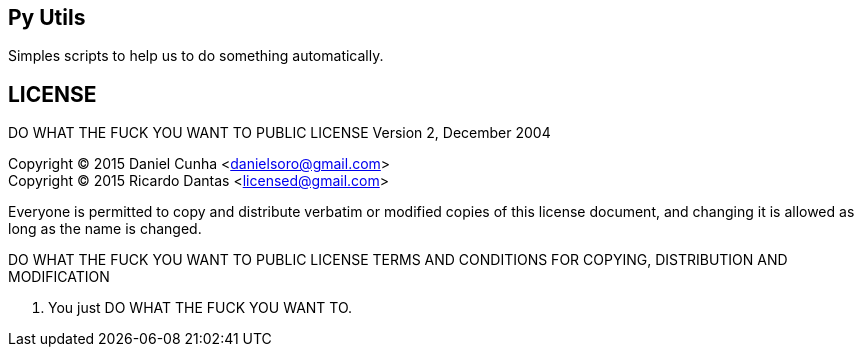 == Py Utils
Simples scripts to help us to do something automatically.

== LICENSE
DO WHAT THE FUCK YOU WANT TO PUBLIC LICENSE
        Version 2, December 2004

Copyright (C) 2015 Daniel Cunha <danielsoro@gmail.com> +
Copyright (C) 2015 Ricardo Dantas <licensed@gmail.com>

Everyone is permitted to copy and distribute verbatim or modified
copies of this license document, and changing it is allowed as long
as the name is changed.

DO WHAT THE FUCK YOU WANT TO PUBLIC LICENSE
TERMS AND CONDITIONS FOR COPYING, DISTRIBUTION AND MODIFICATION

0. You just DO WHAT THE FUCK YOU WANT TO.
